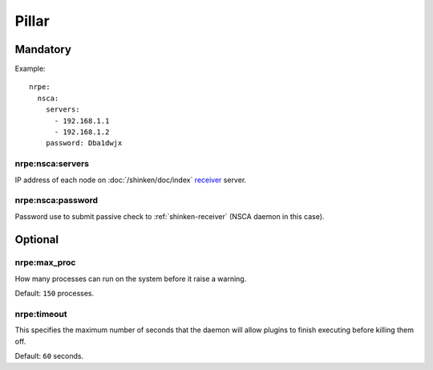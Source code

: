 Pillar
======

Mandatory
---------

Example::

  nrpe:
    nsca:
      servers:
        - 192.168.1.1
        - 192.168.1.2
      password: Dba1dwjx

.. _pillar-nrpe-nsca-servers:

nrpe:nsca:servers
~~~~~~~~~~~~~~~~~

IP address of each node on :doc:`/shinken/doc/index`
`receiver <http://www.shinken-monitoring.org/wiki/nsca_daemon_module>`_ server.

.. _pillar-nrpe-nsca-password:

nrpe:nsca:password
~~~~~~~~~~~~~~~~~~

Password use to submit passive check to :ref:`shinken-receiver` (NSCA daemon in
this case).

Optional
--------

.. _pillar-nrpe-max_proc:

nrpe:max_proc
~~~~~~~~~~~~~

How many processes can run on the system before it raise a warning.

Default: ``150`` processes.

nrpe:timeout
~~~~~~~~~~~~

This specifies the maximum number of seconds that the daemon will allow plugins
to finish executing before killing them off.

Default: ``60`` seconds.
